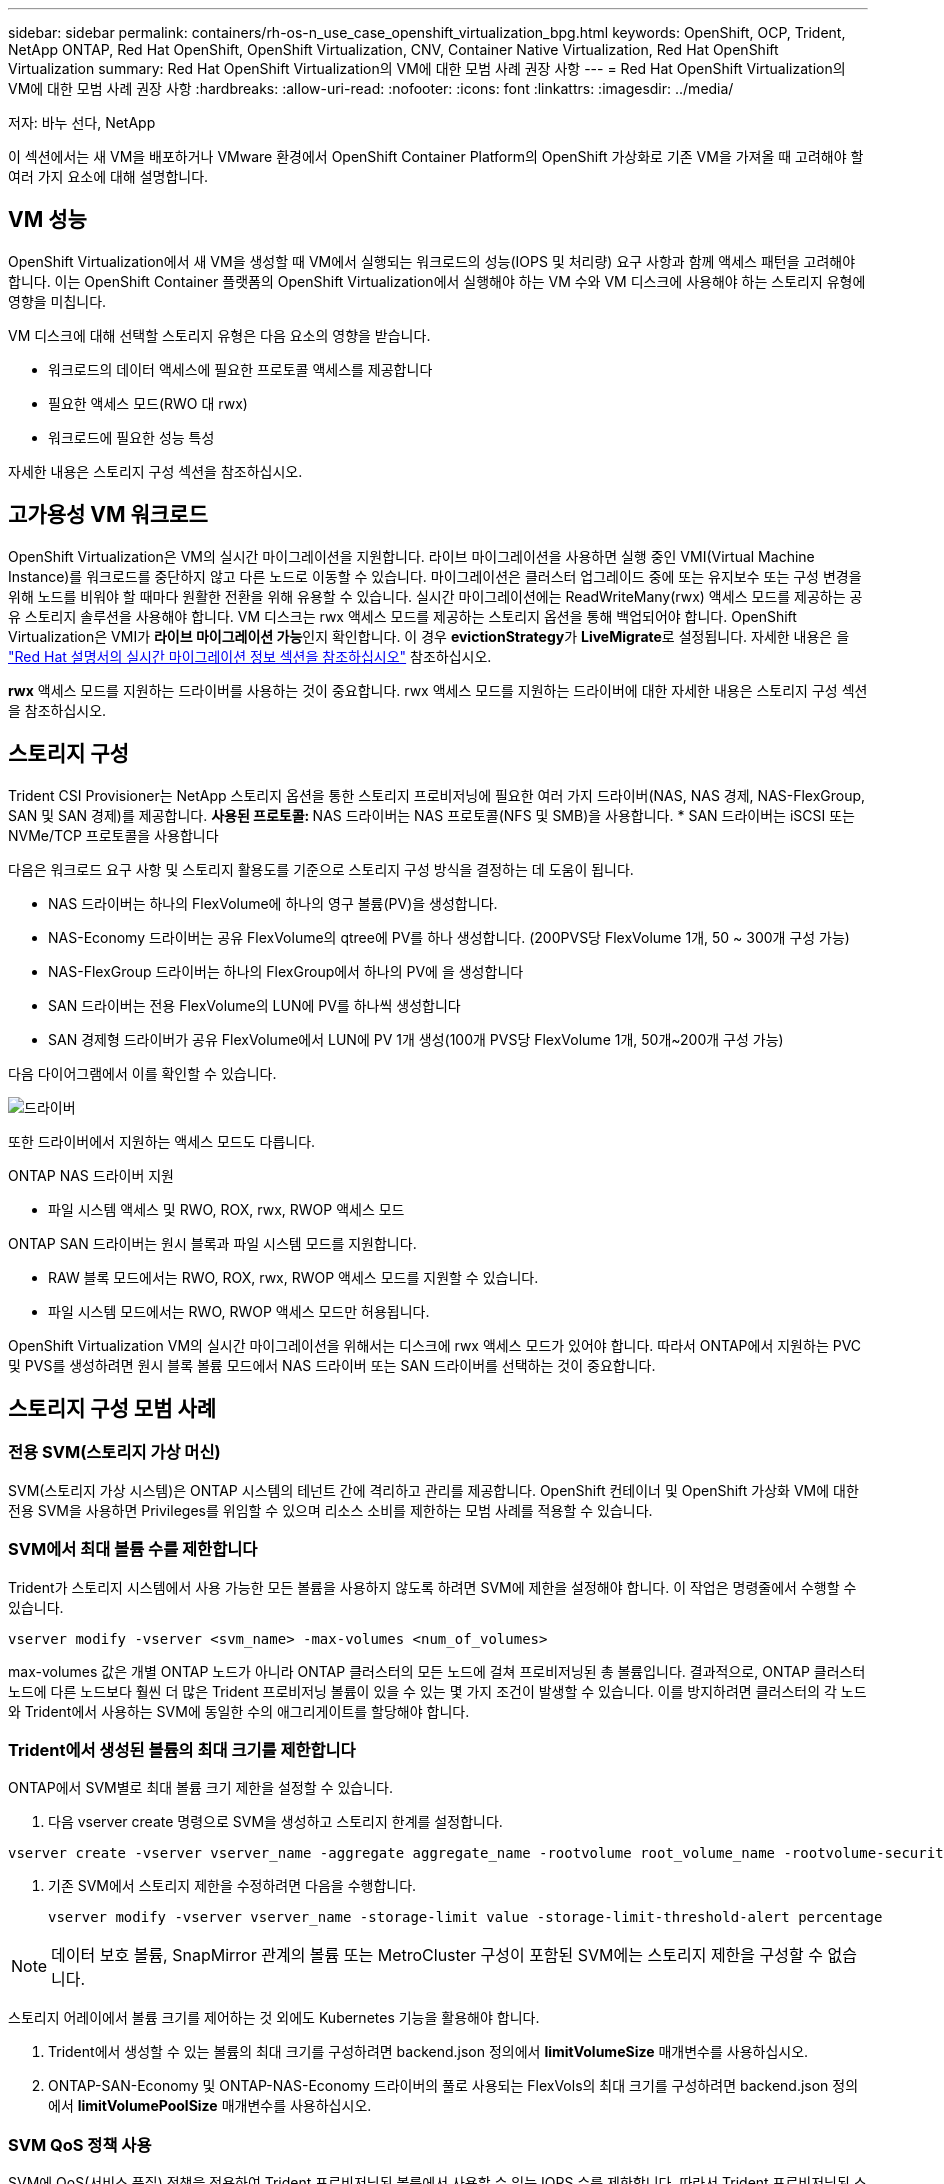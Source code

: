 ---
sidebar: sidebar 
permalink: containers/rh-os-n_use_case_openshift_virtualization_bpg.html 
keywords: OpenShift, OCP, Trident, NetApp ONTAP, Red Hat OpenShift, OpenShift Virtualization, CNV, Container Native Virtualization, Red Hat OpenShift Virtualization 
summary: Red Hat OpenShift Virtualization의 VM에 대한 모범 사례 권장 사항 
---
= Red Hat OpenShift Virtualization의 VM에 대한 모범 사례 권장 사항
:hardbreaks:
:allow-uri-read: 
:nofooter: 
:icons: font
:linkattrs: 
:imagesdir: ../media/


저자: 바누 선다, NetApp

[role="lead"]
이 섹션에서는 새 VM을 배포하거나 VMware 환경에서 OpenShift Container Platform의 OpenShift 가상화로 기존 VM을 가져올 때 고려해야 할 여러 가지 요소에 대해 설명합니다.



== VM 성능

OpenShift Virtualization에서 새 VM을 생성할 때 VM에서 실행되는 워크로드의 성능(IOPS 및 처리량) 요구 사항과 함께 액세스 패턴을 고려해야 합니다. 이는 OpenShift Container 플랫폼의 OpenShift Virtualization에서 실행해야 하는 VM 수와 VM 디스크에 사용해야 하는 스토리지 유형에 영향을 미칩니다.

VM 디스크에 대해 선택할 스토리지 유형은 다음 요소의 영향을 받습니다.

* 워크로드의 데이터 액세스에 필요한 프로토콜 액세스를 제공합니다
* 필요한 액세스 모드(RWO 대 rwx)
* 워크로드에 필요한 성능 특성


자세한 내용은 스토리지 구성 섹션을 참조하십시오.



== 고가용성 VM 워크로드

OpenShift Virtualization은 VM의 실시간 마이그레이션을 지원합니다. 라이브 마이그레이션을 사용하면 실행 중인 VMI(Virtual Machine Instance)를 워크로드를 중단하지 않고 다른 노드로 이동할 수 있습니다. 마이그레이션은 클러스터 업그레이드 중에 또는 유지보수 또는 구성 변경을 위해 노드를 비워야 할 때마다 원활한 전환을 위해 유용할 수 있습니다. 실시간 마이그레이션에는 ReadWriteMany(rwx) 액세스 모드를 제공하는 공유 스토리지 솔루션을 사용해야 합니다. VM 디스크는 rwx 액세스 모드를 제공하는 스토리지 옵션을 통해 백업되어야 합니다. OpenShift Virtualization은 VMI가 **라이브 마이그레이션 가능**인지 확인합니다. 이 경우 **evictionStrategy**가 **LiveMigrate**로 설정됩니다. 자세한 내용은 을 link:https://docs.openshift.com/container-platform/latest/virt/live_migration/virt-about-live-migration.html["Red Hat 설명서의 실시간 마이그레이션 정보 섹션을 참조하십시오"] 참조하십시오.

**rwx** 액세스 모드를 지원하는 드라이버를 사용하는 것이 중요합니다. rwx 액세스 모드를 지원하는 드라이버에 대한 자세한 내용은 스토리지 구성 섹션을 참조하십시오.



== 스토리지 구성

Trident CSI Provisioner는 NetApp 스토리지 옵션을 통한 스토리지 프로비저닝에 필요한 여러 가지 드라이버(NAS, NAS 경제, NAS-FlexGroup, SAN 및 SAN 경제)를 제공합니다. **사용된 프로토콜: ** NAS 드라이버는 NAS 프로토콜(NFS 및 SMB)을 사용합니다. * SAN 드라이버는 iSCSI 또는 NVMe/TCP 프로토콜을 사용합니다

다음은 워크로드 요구 사항 및 스토리지 활용도를 기준으로 스토리지 구성 방식을 결정하는 데 도움이 됩니다.

* NAS 드라이버는 하나의 FlexVolume에 하나의 영구 볼륨(PV)을 생성합니다.
* NAS-Economy 드라이버는 공유 FlexVolume의 qtree에 PV를 하나 생성합니다. (200PVS당 FlexVolume 1개, 50 ~ 300개 구성 가능)
* NAS-FlexGroup 드라이버는 하나의 FlexGroup에서 하나의 PV에 을 생성합니다
* SAN 드라이버는 전용 FlexVolume의 LUN에 PV를 하나씩 생성합니다
* SAN 경제형 드라이버가 공유 FlexVolume에서 LUN에 PV 1개 생성(100개 PVS당 FlexVolume 1개, 50개~200개 구성 가능)


다음 다이어그램에서 이를 확인할 수 있습니다.

image::redhat_openshift_bpg_image1.png[드라이버]

또한 드라이버에서 지원하는 액세스 모드도 다릅니다.

ONTAP NAS 드라이버 지원

* 파일 시스템 액세스 및 RWO, ROX, rwx, RWOP 액세스 모드


ONTAP SAN 드라이버는 원시 블록과 파일 시스템 모드를 지원합니다.

* RAW 블록 모드에서는 RWO, ROX, rwx, RWOP 액세스 모드를 지원할 수 있습니다.
* 파일 시스템 모드에서는 RWO, RWOP 액세스 모드만 허용됩니다.


OpenShift Virtualization VM의 실시간 마이그레이션을 위해서는 디스크에 rwx 액세스 모드가 있어야 합니다. 따라서 ONTAP에서 지원하는 PVC 및 PVS를 생성하려면 원시 블록 볼륨 모드에서 NAS 드라이버 또는 SAN 드라이버를 선택하는 것이 중요합니다.



== ** 스토리지 구성 모범 사례**



=== ** 전용 SVM(스토리지 가상 머신)**

SVM(스토리지 가상 시스템)은 ONTAP 시스템의 테넌트 간에 격리하고 관리를 제공합니다. OpenShift 컨테이너 및 OpenShift 가상화 VM에 대한 전용 SVM을 사용하면 Privileges를 위임할 수 있으며 리소스 소비를 제한하는 모범 사례를 적용할 수 있습니다.



=== ** SVM에서 최대 볼륨 수를 제한합니다**

Trident가 스토리지 시스템에서 사용 가능한 모든 볼륨을 사용하지 않도록 하려면 SVM에 제한을 설정해야 합니다. 이 작업은 명령줄에서 수행할 수 있습니다.

[source, cli]
----
vserver modify -vserver <svm_name> -max-volumes <num_of_volumes>
----
max-volumes 값은 개별 ONTAP 노드가 아니라 ONTAP 클러스터의 모든 노드에 걸쳐 프로비저닝된 총 볼륨입니다. 결과적으로, ONTAP 클러스터 노드에 다른 노드보다 훨씬 더 많은 Trident 프로비저닝 볼륨이 있을 수 있는 몇 가지 조건이 발생할 수 있습니다. 이를 방지하려면 클러스터의 각 노드와 Trident에서 사용하는 SVM에 동일한 수의 애그리게이트를 할당해야 합니다.



=== ** Trident에서 생성된 볼륨의 최대 크기를 제한합니다**

ONTAP에서 SVM별로 최대 볼륨 크기 제한을 설정할 수 있습니다.

. 다음 vserver create 명령으로 SVM을 생성하고 스토리지 한계를 설정합니다.


[source, cli]
----
vserver create -vserver vserver_name -aggregate aggregate_name -rootvolume root_volume_name -rootvolume-security-style {unix|ntfs|mixed} -storage-limit value
----
. 기존 SVM에서 스토리지 제한을 수정하려면 다음을 수행합니다.
+
[source, cli]
----
vserver modify -vserver vserver_name -storage-limit value -storage-limit-threshold-alert percentage
----



NOTE: 데이터 보호 볼륨, SnapMirror 관계의 볼륨 또는 MetroCluster 구성이 포함된 SVM에는 스토리지 제한을 구성할 수 없습니다.

스토리지 어레이에서 볼륨 크기를 제어하는 것 외에도 Kubernetes 기능을 활용해야 합니다.

. Trident에서 생성할 수 있는 볼륨의 최대 크기를 구성하려면 backend.json 정의에서 ** limitVolumeSize** 매개변수를 사용하십시오.
. ONTAP-SAN-Economy 및 ONTAP-NAS-Economy 드라이버의 풀로 사용되는 FlexVols의 최대 크기를 구성하려면 backend.json 정의에서 ** limitVolumePoolSize** 매개변수를 사용하십시오.




=== ** SVM QoS 정책 사용**

SVM에 QoS(서비스 품질) 정책을 적용하여 Trident 프로비저닝된 볼륨에서 사용할 수 있는 IOPS 수를 제한합니다. 따라서 Trident 프로비저닝된 스토리지를 사용하는 워크로드가 Trident SVM 외부 워크로드에 영향을 주지 않도록 할 수 있습니다.

ONTAP QoS 정책 그룹은 볼륨에 대한 QoS 옵션을 제공하며 사용자가 하나 이상의 워크로드에 대한 처리량 한도를 정의할 수 있도록 합니다. QoS 정책 그룹에 대한 자세한 내용은 을 참조하십시오 link:https://docs.netapp.com/us-en/ontap-cli/index.html["ONTAP 9.15 QoS 명령"]



=== ** 스토리지 리소스 액세스를 Kubernetes 클러스터 멤버에 제한**

** Namespaces 사용** Trident에서 생성한 NFS 볼륨 및 iSCSI LUN에 대한 액세스를 제한하는 것은 Kubernetes 배포를 위한 보안 환경의 중요한 구성 요소입니다. 이렇게 하면 Kubernetes 클러스터의 일부가 아닌 호스트가 볼륨에 액세스하고 예기치 않게 데이터를 수정하는 것을 방지할 수 있습니다.

또한 컨테이너의 프로세스는 호스트에 마운트된 스토리지를 액세스할 수 있지만 컨테이너용이 아닙니다. Namespaces를 사용하여 리소스에 대한 논리적 경계를 제공하면 이 문제를 방지할 수 있습니다. 그러나

네임스페이스가 Kubernetes의 리소스에 대한 논리적 경계라는 것을 이해하는 것이 중요합니다. 따라서 적절한 경우 별칭을 제공하기 위해 네임스페이스를 사용하는 것이 중요합니다. 그러나 권한 있는 컨테이너는 정상보다 훨씬 더 많은 호스트 수준 권한으로 실행됩니다. 따라서 을 사용하여 이 기능을 사용하지 않도록 link:https://kubernetes.io/docs/concepts/policy/pod-security-policy/["POD 보안 정책"]설정하십시오.

** 전용 내보내기 정책 사용** 전용 인프라 노드 또는 사용자 응용 프로그램을 예약할 수 없는 다른 노드가 있는 OpenShift 배포의 경우 별도의 내보내기 정책을 사용하여 스토리지 리소스에 대한 액세스를 추가로 제한해야 합니다. 여기에는 해당 인프라 노드에 배포된 서비스(예: OpenShift Metrics 및 Logging 서비스)에 대한 엑스포트 정책과 비인프라 노드에 배포되는 표준 애플리케이션이 포함됩니다.

Trident는 엑스포트 정책을 자동으로 생성하고 관리할 수 있습니다. 이러한 방법으로 Trident는 Kubernetes 클러스터의 노드에 프로비저닝되는 볼륨에 대한 액세스를 제한하고 노드 추가/삭제를 단순화합니다.

그러나 내보내기 정책을 수동으로 생성하기로 선택한 경우 각 노드 액세스 요청을 처리하는 하나 이상의 내보내기 규칙으로 해당 정책을 채웁니다.

** 애플리케이션 SVM에 대해 showmount 사용 안 함** Kubernetes 클러스터에 배포된 Pod는 데이터 LIF에 대해 showmount -e 명령을 실행하고 액세스 권한이 없는 마운트를 포함하여 사용 가능한 마운트 목록을 받을 수 있습니다. 이를 방지하려면 다음 CLI를 사용하여 showmount 기능을 비활성화합니다.

[source, cli]
----
vserver nfs modify -vserver <svm_name> -showmount disabled
----

NOTE: 스토리지 구성 및 Trident 사용에 대한 모범 사례 에 대한 자세한 내용은 을 참조하십시오 link:https://docs.netapp.com/us-en/trident/["Trident 문서"]



== ** OpenShift 가상화 - 튜닝 및 확장 가이드**

Red Hat이 문서화되어 있습니다.link:https://docs.openshift.com/container-platform/latest/scalability_and_performance/recommended-performance-scale-practices/recommended-control-plane-practices.html["OpenShift 클러스터 확장 권장 사항 및 제한 사항"]

또한link:https://access.redhat.com/articles/6994974]["OpenShift Virtualization 튜닝 가이드"], 및 도 문서화되어 link:https://access.redhat.com/articles/6571671["OpenShift Virtualization 4.x에 대해 지원되는 제한 사항"]있습니다.


NOTE: 위 내용에 액세스하려면 유효한 Red Hat 서브스크립션이 필요합니다.

튜닝 설명서에는 다음과 같은 다양한 튜닝 매개변수에 대한 정보가 포함되어 있습니다.

* 매개 변수를 튜닝하여 한 번에 여러 VM을 생성하거나 여러 VM을 대규모로 일괄 생성합니다
* VM의 실시간 마이그레이션
* link:https://docs.openshift.com/container-platform/latest/virt/vm_networking/virt-dedicated-network-live-migration.htm["라이브 마이그레이션을 위한 전용 네트워크 구성"]
* 워크로드 유형을 포함하여 VM 템플릿 사용자 지정


OpenShift에서 VM을 실행할 때 지원되는 한도에 따라 테스트된 객체 최대값이 문서화됩니다

** 가상 머신 최대 ** 포함

* VM당 최대 가상 CPU 수
* VM당 최대 및 최소 메모리
* VM당 최대 단일 디스크 크기
* VM당 최대 핫 플러그 가능 디스크 수입니다


** * * 동시 라이브 마이그레이션 포함(노드 및 클러스터별) 최대 호스트

** 정의된 최대 VM 수** * * * 포함 클러스터 최대값



=== ** VMware 환경에서 VM 마이그레이션**

VMware 환경에서 VM을 마이그레이션하는 방법에 대한 자세한 내용은 에서 확인할 수 있습니다 link:https://docs.netapp.com/us-en/netapp-solutions/containers/rh-os-n_use_case_openshift_virtualization_workflow_vm_migration_using_mtv.html["워크플로 및 GT, NetApp ONTAP를 사용한 Red Hat OpenShift Virtualization"]

동일한 마이그레이션 계획의 ESXi 호스트에서 10개 이상의 VM을 마이그레이션하는 경우 호스트의 NFC 서비스 메모리를 늘려야 합니다. 그렇지 않으면 NFC 서비스 메모리가 10개의 병렬 연결로 제한되어 마이그레이션이 실패합니다. 자세한 내용은 Red Hat 설명서를 참조하십시오. link: https://docs.redhat.com/en/documentation/migration_toolkit_for_virtualization/2.6/html/installing_and_using_the_migration_toolkit_for_virtualization/prerequisites_mtv#increasing-nfc-memory-vmware-host_mtv[Increasing ESXi 호스트의 NFC 서비스 메모리]
